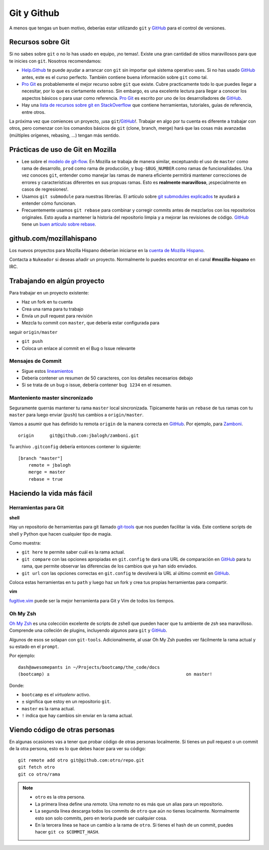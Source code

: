 .. index:: git, github

.. _git-chapter:


Git y Github
============

A menos que tengas un buen motivo, deberías estar utilizando ``git``
y GitHub_ para el control de versiones.

Recursos sobre Git
------------------

Si no sabes sobre ``git`` o no lo has usado en equipo, ¡no temas!.
Existe una gran cantidad de sitios maravillosos para que te inicies
con ``git``. Nosotros recomendamos:

* Help.Github_ te puede ayudar a arrancar con ``git`` sin importar
  qué sistema operativo uses. Si no has usado GitHub_ antes, este es
  el curso perfecto. También contiene buena información sobre ``git``
  como tal.
* `Pro Git`_ es probablemente el mejor recurso sobre ``git`` que
  existe. Cubre practicamente todo lo que puedes llegar a necesitar,
  por lo que es ciertamente extenso. Sin embargo, es una excelente
  lectura para llegar a conocer los aspectos básicos o para usar como
  referencia. `Pro Git`_ es escrito por uno de los desarrolladores de
  GitHub_.
* Hay una `lista de recursos sobre git en StackOverflow`_ que contiene
  herramientas, tutoriales, guías de referencia, entre otros.

La próxima vez que comiences un proyecto, ¡usa ``git``/GitHub_!. 
Trabajar en algo por tu cuenta es diferente a trabajar con otros, pero
comenzar con los comandos básicos de ``git`` (clone, branch, merge)
hará que las cosas más avanzadas (múltiples orígenes, rebasing, ...)
tengan más sentido.

.. _Help.Github: http://help.github.com/
.. _`Pro Git`: http://progit.org/book/
.. _`lista de recursos sobre git en StackOverflow`: http://stackoverflow.com/questions/315911/git-for-beginners-the-definitive-practical-guide

Prácticas de uso de Git en Mozilla
----------------------------------

* Lee sobre el `modelo de git-flow`_. En Mozilla se trabaja de manera
  similar, exceptuando el uso de ``master`` como rama de desarrollo,
  ``prod`` como rama de producción, y ``bug-$BUG_NUMBER`` como ramas
  de funcionalidades. Una vez conoces ``git``, entender como manejar
  las ramas de manera eficiente permitirá mantener correcciones de
  errores y características diferentes en sus propuas ramas. Esto es
  **realmente maravilloso**, ¡especialmente en casos de regresiones!.
* Usamos ``git submodule`` para nuestras librerías. El artículo sobre
  `git submodules explicados`_ te ayudará a entender cómo funcionan.
* Frecuentemente usamos ``git rebase`` para combinar y corregir commits
  antes de mezclarlos con los repositorios originales. Esto ayuda a
  mantener la historia del repositorio limpia y a mejorar las revisiones
  de código. GitHub_ tiene un `buen artículo sobre rebase`_.

.. _`modelo de git-flow`: http://jeffkreeftmeijer.com/2010/why-arent-you-using-git-flow/
.. _`git submodules explicados`: http://longair.net/blog/2010/06/02/git-submodules-explained/
.. _`buen artículo sobre rebase`: http://help.github.com/rebase/

github.com/mozillahispano
-------------------------

Los nuevos proyectos para Mozilla Hispano deberían iniciarse en la
`cuenta de Mozilla Hispano`_.

Contacta a ``Nukeador`` si deseas añadir un proyecto. Normalmente lo
puedes encontrar en el canal **#mozilla-hispano** en IRC.

.. _`cuenta de Mozilla Hispano`: https://github.com/mozillahispano

Trabajando en algún proyecto
----------------------------

Para trabajar en un proyecto existente:

* Haz un fork en tu cuenta
* Crea una rama para tu trabajo
* Envía un pull request para revisión
* Mezcla tu commit con ``master``, que debería estar configurada para
seguir ``origin/master``

* ``git push``
* Coloca un enlace al commit en el Bug o Issue relevante

Mensajes de Commit
~~~~~~~~~~~~~~~~~~

* Sigue estos lineamientos_
* Debería contener un resumen de 50 caracteres, con los detalles necesarios
  debajo
* Si se trata de un bug o issue, debería contener ``bug 1234`` en el resumen.

.. _lineamientos: http://tbaggery.com/2008/04/19/a-note-about-git-commit-messages.html

Manteniento master sincronizado
~~~~~~~~~~~~~~~~~~~~~~~~~~~~~~~

Seguramente querrás mantener tu rama ``master`` local sincronizada.
Típicamente harás un ``rebase`` de tus ramas con tu ``master`` para
luego enviar (``push``) tus cambios a ``origin/master``.

Vamos a asumir que has definido tu remota ``origin`` de la manera correcta
en GitHub_. Por ejemplo, para Zamboni_. ::

    origin	git@github.com:jbalogh/zamboni.git

.. _Zamboni: https://github.com/jbalogh/zamboni

Tu archivo ``.gitconfig`` debería entonces contener lo siguiente::

    [branch "master"]
        remote = jbalogh
        merge = master
        rebase = true

Haciendo la vida más fácil
--------------------------

Herramientas para Git
~~~~~~~~~~~~~~~~~~~~~

**shell**

Hay un repositorio de herramientas para git llamado git-tools_ que nos
pueden facilitar la vida. Este contiene scripts de shell y Python que
hacen cualquier tipo de magia.

.. _git-tools: https://github.com/davedash/git-tools

Como muestra:

* ``git here`` te permite saber cuál es la rama actual.
* ``git compare`` con las opciones apropiadas en ``git.config`` te dará
  una URL de comparación en  GitHub_ para tu rama, que permite observar
  las diferencias de los cambios que ya han sido enviados.
* ``git url`` con las opciones correctas en ``git.config`` te devolverá
  la URL al último commit en  GitHub_.

Coloca estas herramientas en tu ``path`` y luego haz un fork y crea tus
propias herramientas para compartir.

**vim**

fugitive.vim_ puede ser la mejor herramienta para Git y Vim de todos los
tiempos.

.. _fugitive.vim: https://github.com/tpope/vim-fugitive

Oh My Zsh
~~~~~~~~~

`Oh My Zsh <https://github.com/robbyrussell/oh-my-zsh>`_ es una colección
excelente de scripts de zshell que pueden hacer que tu ambiente de `zsh`
sea maravilloso. Comprende una colleción de plugins, incluyendo algunos para
``git`` y GitHub_.

Algunos de esos se solapan con ``git-tools``. Adicionalmente, al usar Oh My Zsh
puedes ver fácilmente la rama actual y su estado en el ``prompt``.

Por ejemplo::

    dash@awesomepants in ~/Projects/bootcamp/the_code/docs
    (bootcamp) ±                                                    on master!

Donde:

* ``bootcamp`` es el `virtualenv` activo.
* ``±`` significa que estoy en un repositorio ``git``.
* ``master`` es la rama actual.
* ``!`` indica que hay cambios sin enviar en la rama actual.

Viendo código de otras personas
-------------------------------

En algunas ocasiones vas a tener que probar código de otras personas localmente.
Si tienes un pull request o un commit de la otra persona, esto es lo que debes
hacer para ver su código::

    git remote add otro git@github.com:otro/repo.git
    git fetch otro
    git co otro/rama

.. note::

   * ``otro`` es la otra persona.
   * La primera línea define una *remota*. Una *remota* no es más que un
     alias para un repositorio.
   * La segunda línea descarga todos los commits de ``otro`` que aún no tienes
     localmente. Normalmente esto son solo commits, pero en teoría puede ser
     cualquier cosa.
   * En la tercera línea se hace un cambio a la rama de ``otro``. Si tienes el
     hash de un commit, puedes hacer ``git co $COMMIT_HASH``.

.. _GitHub: https://github.com/
